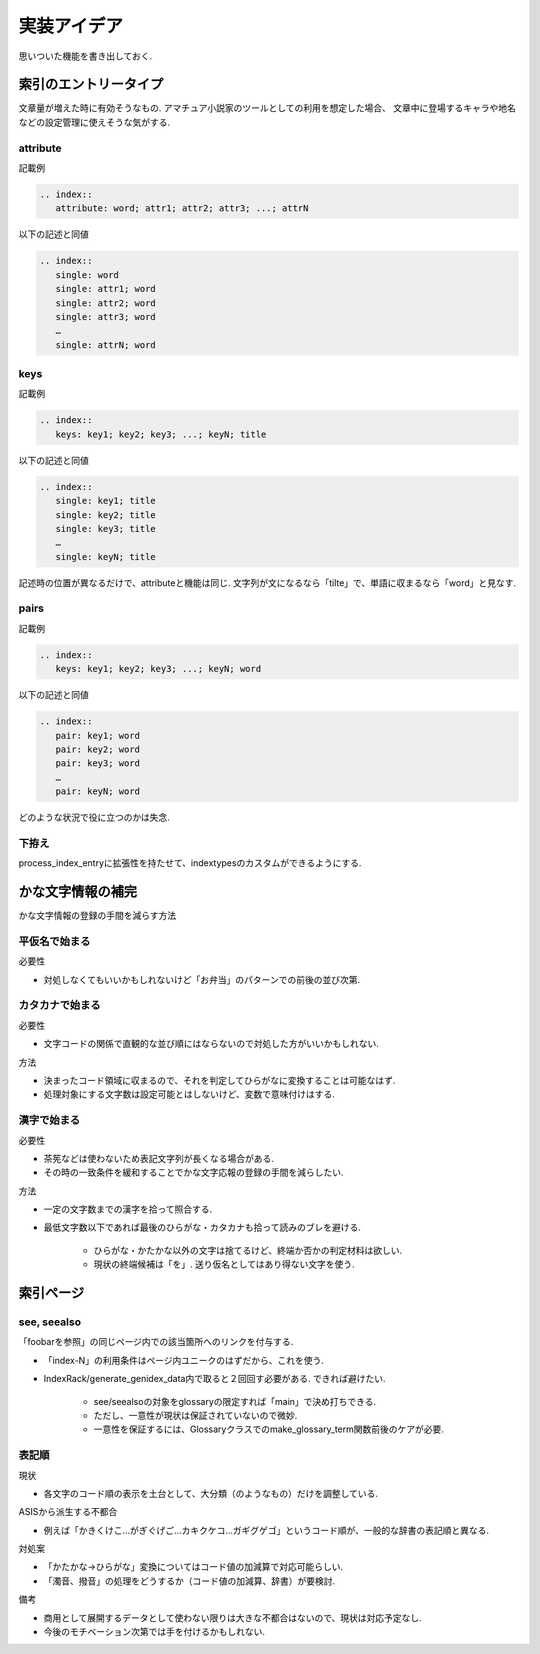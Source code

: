 実装アイデア
############
思いついた機能を書き出しておく.

索引のエントリータイプ
======================
文章量が増えた時に有効そうなもの.
アマチュア小説家のツールとしての利用を想定した場合、
文章中に登場するキャラや地名などの設定管理に使えそうな気がする.

attribute
---------
記載例

.. code-block:: rst

   .. index::
      attribute: word; attr1; attr2; attr3; ...; attrN

以下の記述と同値

.. code-block:: rst

   .. index::
      single: word
      single: attr1; word
      single: attr2; word
      single: attr3; word
      …
      single: attrN; word

keys
----
記載例

.. code-block:: rst

   .. index::
      keys: key1; key2; key3; ...; keyN; title

以下の記述と同値

.. code-block:: rst

   .. index::
      single: key1; title
      single: key2; title
      single: key3; title
      …
      single: keyN; title

記述時の位置が異なるだけで、attributeと機能は同じ.
文字列が文になるなら「tilte」で、単語に収まるなら「word」と見なす.

pairs
-----
記載例

.. code-block:: rst

   .. index::
      keys: key1; key2; key3; ...; keyN; word

以下の記述と同値

.. code-block:: rst

   .. index::
      pair: key1; word
      pair: key2; word
      pair: key3; word
      …
      pair: keyN; word

どのような状況で役に立つのかは失念.

下拵え
------
process_index_entryに拡張性を持たせて、indextypesのカスタムができるようにする.

かな文字情報の補完
==================
かな文字情報の登録の手間を減らす方法

平仮名で始まる
--------------
必要性

- 対処しなくてもいいかもしれないけど「お弁当」のパターンでの前後の並び次第.

カタカナで始まる
----------------
必要性

- 文字コードの関係で直観的な並び順にはならないので対処した方がいいかもしれない.

方法

- 決まったコード領域に収まるので、それを判定してひらがなに変換することは可能なはず.
- 処理対象にする文字数は設定可能とはしないけど、変数で意味付けはする.

漢字で始まる
------------
必要性

- 茶筅などは使わないため表記文字列が長くなる場合がある.
- その時の一致条件を緩和することでかな文字応報の登録の手間を減らしたい.

方法

- 一定の文字数までの漢字を拾って照合する.
- 最低文字数以下であれば最後のひらがな・カタカナも拾って読みのブレを避ける.

    - ひらがな・かたかな以外の文字は捨てるけど、終端か否かの判定材料は欲しい.
    - 現状の終端候補は「を」. 送り仮名としてはあり得ない文字を使う.

索引ページ
==========
see, seealso
------------
「foobarを参照」の同じページ内での該当箇所へのリンクを付与する.

- 「index-N」の利用条件はページ内ユニークのはずだから、これを使う.
- IndexRack/generate_genidex_data内で取ると２回回す必要がある. できれば避けたい.

   - see/seealsoの対象をglossaryの限定すれば「main」で決め打ちできる.
   - ただし、一意性が現状は保証されていないので微妙.
   - 一意性を保証するには、Glossaryクラスでのmake_glossary_term関数前後のケアが必要.

表記順
------
現状

- 各文字のコード順の表示を土台として、大分類（のようなもの）だけを調整している.

ASISから派生する不都合

- 例えば「かきくけこ…がぎぐげご…カキクケコ…ガギグゲゴ」というコード順が、一般的な辞書の表記順と異なる.

対処案

- 「かたかな→ひらがな」変換についてはコード値の加減算で対応可能らしい.
- 「濁音、撥音」の処理をどうするか（コード値の加減算、辞書）が要検討.

備考

- 商用として展開するデータとして使わない限りは大きな不都合はないので、現状は対応予定なし.
- 今後のモチベーション次第では手を付けるかもしれない.
